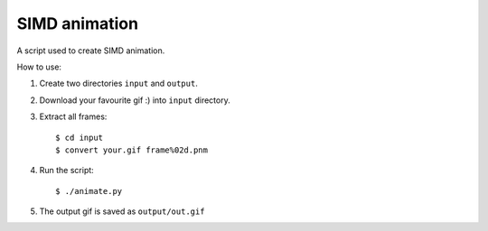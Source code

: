 ================================================================================
                                SIMD animation
================================================================================

A script used to create SIMD animation.

How to use:

1. Create two directories ``input`` and ``output``.
2. Download your favourite gif :) into ``input`` directory.
3. Extract all frames::

   $ cd input
   $ convert your.gif frame%02d.pnm

4. Run the script::

   $ ./animate.py

5. The output gif is saved as ``output/out.gif``
